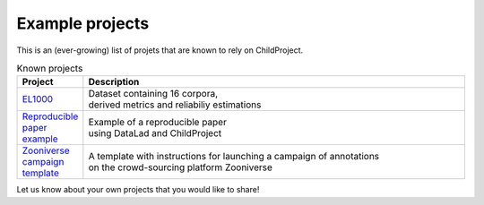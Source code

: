 Example projects
----------------

This is an (ever-growing) list of projets that are known to rely on ChildProject.

.. csv-table:: Known projects
   :header: "Project", "Description"
   :widths: 10, 80

   "`EL1000 <https://gin.g-node.org/EL1000>`__", "
   | Dataset containing 16 corpora,
   | derived metrics and reliabiliy estimations"
   "`Reproducible paper example <https://gin.g-node.org/LAAC-LSCP/managing-storing-sharing-paper>`__", "
   | Example of a reproducible paper
   | using DataLad and ChildProject"
   "`Zooniverse campaign template <https://gin.g-node.org/LAAC-LSCP/zoo-campaign>`__", "
   | A template with instructions for launching a campaign of annotations
   | on the crowd-sourcing platform Zooniverse"

Let us know about your own projects that you would like to share!